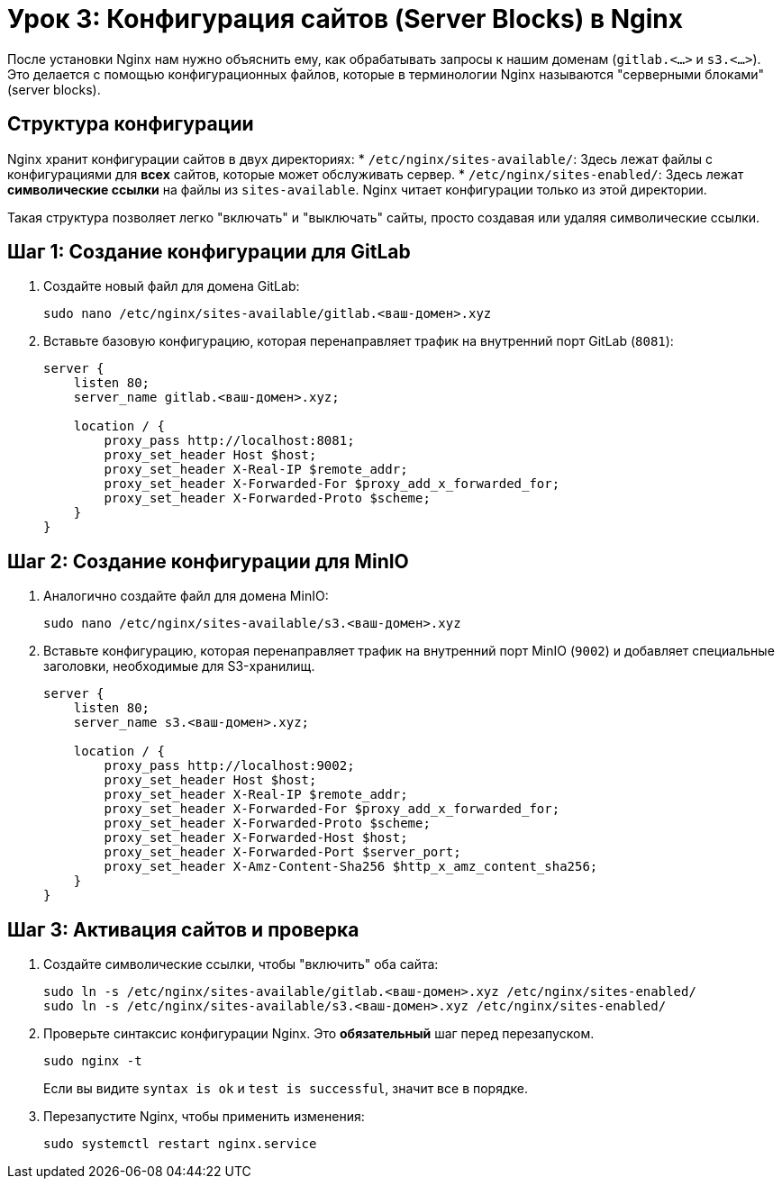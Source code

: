 = Урок 3: Конфигурация сайтов (Server Blocks) в Nginx

После установки Nginx нам нужно объяснить ему, как обрабатывать запросы к нашим доменам (`gitlab.<...>` и `s3.<...>`). Это делается с помощью конфигурационных файлов, которые в терминологии Nginx называются "серверными блоками" (server blocks).

== Структура конфигурации

Nginx хранит конфигурации сайтов в двух директориях:
*   `/etc/nginx/sites-available/`: Здесь лежат файлы с конфигурациями для *всех* сайтов, которые может обслуживать сервер.
*   `/etc/nginx/sites-enabled/`: Здесь лежат *символические ссылки* на файлы из `sites-available`. Nginx читает конфигурации только из этой директории.

Такая структура позволяет легко "включать" и "выключать" сайты, просто создавая или удаляя символические ссылки.

== Шаг 1: Создание конфигурации для GitLab

. Создайте новый файл для домена GitLab:
+
[source,bash]
----
sudo nano /etc/nginx/sites-available/gitlab.<ваш-домен>.xyz
----

. Вставьте базовую конфигурацию, которая перенаправляет трафик на внутренний порт GitLab (`8081`):
+
[source,nginx]
----
server {
    listen 80;
    server_name gitlab.<ваш-домен>.xyz;

    location / {
        proxy_pass http://localhost:8081;
        proxy_set_header Host $host;
        proxy_set_header X-Real-IP $remote_addr;
        proxy_set_header X-Forwarded-For $proxy_add_x_forwarded_for;
        proxy_set_header X-Forwarded-Proto $scheme;
    }
}
----

== Шаг 2: Создание конфигурации для MinIO

. Аналогично создайте файл для домена MinIO:
+
[source,bash]
----
sudo nano /etc/nginx/sites-available/s3.<ваш-домен>.xyz
----

. Вставьте конфигурацию, которая перенаправляет трафик на внутренний порт MinIO (`9002`) и добавляет специальные заголовки, необходимые для S3-хранилищ.
+
[source,nginx]
----
server {
    listen 80;
    server_name s3.<ваш-домен>.xyz;

    location / {
        proxy_pass http://localhost:9002;
        proxy_set_header Host $host;
        proxy_set_header X-Real-IP $remote_addr;
        proxy_set_header X-Forwarded-For $proxy_add_x_forwarded_for;
        proxy_set_header X-Forwarded-Proto $scheme;
        proxy_set_header X-Forwarded-Host $host;
        proxy_set_header X-Forwarded-Port $server_port;
        proxy_set_header X-Amz-Content-Sha256 $http_x_amz_content_sha256;
    }
}
----

== Шаг 3: Активация сайтов и проверка

. Создайте символические ссылки, чтобы "включить" оба сайта:
+
[source,bash]
----
sudo ln -s /etc/nginx/sites-available/gitlab.<ваш-домен>.xyz /etc/nginx/sites-enabled/
sudo ln -s /etc/nginx/sites-available/s3.<ваш-домен>.xyz /etc/nginx/sites-enabled/
----

. Проверьте синтаксис конфигурации Nginx. Это **обязательный** шаг перед перезапуском.
+
[source,bash]
----
sudo nginx -t
----
+
Если вы видите `syntax is ok` и `test is successful`, значит все в порядке.

. Перезапустите Nginx, чтобы применить изменения:
+
[source,bash]
----
sudo systemctl restart nginx.service
----